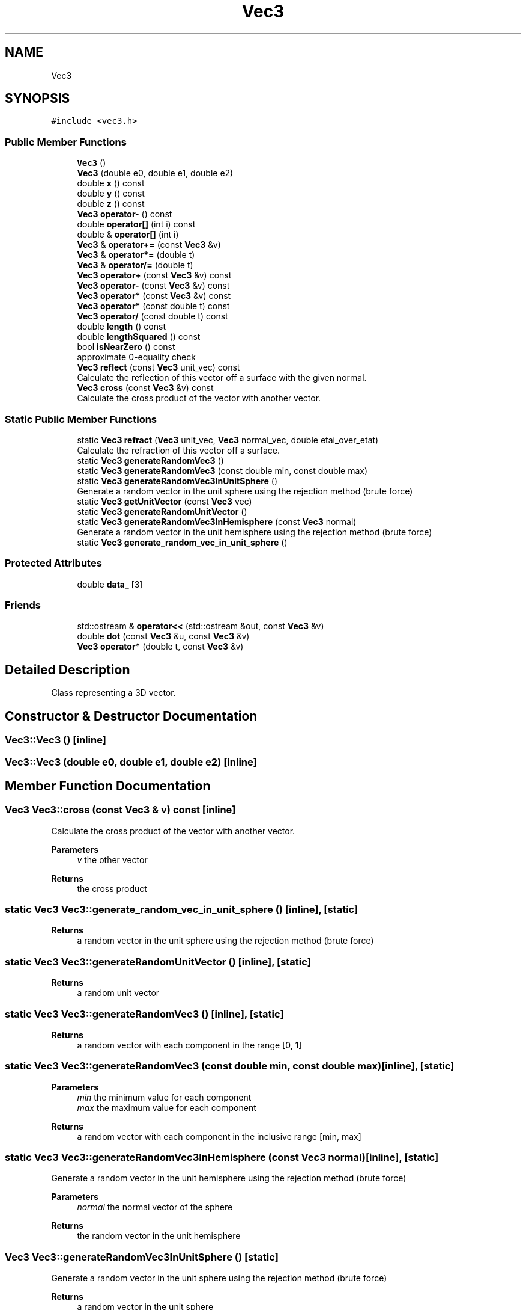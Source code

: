 .TH "Vec3" 3 "raytracing-example" \" -*- nroff -*-
.ad l
.nh
.SH NAME
Vec3
.SH SYNOPSIS
.br
.PP
.PP
\fC#include <vec3\&.h>\fP
.SS "Public Member Functions"

.in +1c
.ti -1c
.RI "\fBVec3\fP ()"
.br
.ti -1c
.RI "\fBVec3\fP (double e0, double e1, double e2)"
.br
.ti -1c
.RI "double \fBx\fP () const"
.br
.ti -1c
.RI "double \fBy\fP () const"
.br
.ti -1c
.RI "double \fBz\fP () const"
.br
.ti -1c
.RI "\fBVec3\fP \fBoperator\-\fP () const"
.br
.ti -1c
.RI "double \fBoperator[]\fP (int i) const"
.br
.ti -1c
.RI "double & \fBoperator[]\fP (int i)"
.br
.ti -1c
.RI "\fBVec3\fP & \fBoperator+=\fP (const \fBVec3\fP &v)"
.br
.ti -1c
.RI "\fBVec3\fP & \fBoperator*=\fP (double t)"
.br
.ti -1c
.RI "\fBVec3\fP & \fBoperator/=\fP (double t)"
.br
.ti -1c
.RI "\fBVec3\fP \fBoperator+\fP (const \fBVec3\fP &v) const"
.br
.ti -1c
.RI "\fBVec3\fP \fBoperator\-\fP (const \fBVec3\fP &v) const"
.br
.ti -1c
.RI "\fBVec3\fP \fBoperator*\fP (const \fBVec3\fP &v) const"
.br
.ti -1c
.RI "\fBVec3\fP \fBoperator*\fP (const double t) const"
.br
.ti -1c
.RI "\fBVec3\fP \fBoperator/\fP (const double t) const"
.br
.ti -1c
.RI "double \fBlength\fP () const"
.br
.ti -1c
.RI "double \fBlengthSquared\fP () const"
.br
.ti -1c
.RI "bool \fBisNearZero\fP () const"
.br
.RI "approximate 0-equality check "
.ti -1c
.RI "\fBVec3\fP \fBreflect\fP (const \fBVec3\fP unit_vec) const"
.br
.RI "Calculate the reflection of this vector off a surface with the given normal\&. "
.ti -1c
.RI "\fBVec3\fP \fBcross\fP (const \fBVec3\fP &v) const"
.br
.RI "Calculate the cross product of the vector with another vector\&. "
.in -1c
.SS "Static Public Member Functions"

.in +1c
.ti -1c
.RI "static \fBVec3\fP \fBrefract\fP (\fBVec3\fP unit_vec, \fBVec3\fP normal_vec, double etai_over_etat)"
.br
.RI "Calculate the refraction of this vector off a surface\&. "
.ti -1c
.RI "static \fBVec3\fP \fBgenerateRandomVec3\fP ()"
.br
.ti -1c
.RI "static \fBVec3\fP \fBgenerateRandomVec3\fP (const double min, const double max)"
.br
.ti -1c
.RI "static \fBVec3\fP \fBgenerateRandomVec3InUnitSphere\fP ()"
.br
.RI "Generate a random vector in the unit sphere using the rejection method (brute force) "
.ti -1c
.RI "static \fBVec3\fP \fBgetUnitVector\fP (const \fBVec3\fP vec)"
.br
.ti -1c
.RI "static \fBVec3\fP \fBgenerateRandomUnitVector\fP ()"
.br
.ti -1c
.RI "static \fBVec3\fP \fBgenerateRandomVec3InHemisphere\fP (const \fBVec3\fP normal)"
.br
.RI "Generate a random vector in the unit hemisphere using the rejection method (brute force) "
.ti -1c
.RI "static \fBVec3\fP \fBgenerate_random_vec_in_unit_sphere\fP ()"
.br
.in -1c
.SS "Protected Attributes"

.in +1c
.ti -1c
.RI "double \fBdata_\fP [3]"
.br
.in -1c
.SS "Friends"

.in +1c
.ti -1c
.RI "std::ostream & \fBoperator<<\fP (std::ostream &out, const \fBVec3\fP &v)"
.br
.ti -1c
.RI "double \fBdot\fP (const \fBVec3\fP &u, const \fBVec3\fP &v)"
.br
.ti -1c
.RI "\fBVec3\fP \fBoperator*\fP (double t, const \fBVec3\fP &v)"
.br
.in -1c
.SH "Detailed Description"
.PP 
Class representing a 3D vector\&. 
.SH "Constructor & Destructor Documentation"
.PP 
.SS "Vec3::Vec3 ()\fC [inline]\fP"

.SS "Vec3::Vec3 (double e0, double e1, double e2)\fC [inline]\fP"

.SH "Member Function Documentation"
.PP 
.SS "\fBVec3\fP Vec3::cross (const \fBVec3\fP & v) const\fC [inline]\fP"

.PP
Calculate the cross product of the vector with another vector\&. 
.PP
\fBParameters\fP
.RS 4
\fIv\fP the other vector 
.RE
.PP
\fBReturns\fP
.RS 4
the cross product 
.RE
.PP

.SS "static \fBVec3\fP Vec3::generate_random_vec_in_unit_sphere ()\fC [inline]\fP, \fC [static]\fP"

.PP
\fBReturns\fP
.RS 4
a random vector in the unit sphere using the rejection method (brute force) 
.RE
.PP

.SS "static \fBVec3\fP Vec3::generateRandomUnitVector ()\fC [inline]\fP, \fC [static]\fP"

.PP
\fBReturns\fP
.RS 4
a random unit vector 
.RE
.PP

.SS "static \fBVec3\fP Vec3::generateRandomVec3 ()\fC [inline]\fP, \fC [static]\fP"

.PP
\fBReturns\fP
.RS 4
a random vector with each component in the range [0, 1] 
.RE
.PP

.SS "static \fBVec3\fP Vec3::generateRandomVec3 (const double min, const double max)\fC [inline]\fP, \fC [static]\fP"

.PP
\fBParameters\fP
.RS 4
\fImin\fP the minimum value for each component 
.br
\fImax\fP the maximum value for each component 
.RE
.PP
\fBReturns\fP
.RS 4
a random vector with each component in the inclusive range [min, max] 
.RE
.PP

.SS "static \fBVec3\fP Vec3::generateRandomVec3InHemisphere (const \fBVec3\fP normal)\fC [inline]\fP, \fC [static]\fP"

.PP
Generate a random vector in the unit hemisphere using the rejection method (brute force) 
.PP
\fBParameters\fP
.RS 4
\fInormal\fP the normal vector of the sphere 
.RE
.PP
\fBReturns\fP
.RS 4
the random vector in the unit hemisphere 
.RE
.PP

.SS "\fBVec3\fP Vec3::generateRandomVec3InUnitSphere ()\fC [static]\fP"

.PP
Generate a random vector in the unit sphere using the rejection method (brute force) 
.PP
\fBReturns\fP
.RS 4
a random vector in the unit sphere 
.RE
.PP

.SS "static \fBVec3\fP Vec3::getUnitVector (const \fBVec3\fP vec)\fC [inline]\fP, \fC [static]\fP"

.PP
\fBParameters\fP
.RS 4
\fIvec\fP the vector to get the unit vector of 
.RE
.PP
\fBReturns\fP
.RS 4
the unit vector of the given vector 
.RE
.PP

.SS "bool Vec3::isNearZero () const\fC [inline]\fP"

.PP
approximate 0-equality check 
.PP
\fBReturns\fP
.RS 4
true if the vector is near zero in all dimensions 
.RE
.PP

.SS "double Vec3::length () const\fC [inline]\fP"

.PP
\fBReturns\fP
.RS 4
the length of the vector 
.RE
.PP

.SS "double Vec3::lengthSquared () const\fC [inline]\fP"

.PP
\fBReturns\fP
.RS 4
the squared length of the vector 
.RE
.PP

.SS "\fBVec3\fP Vec3::operator* (const double t) const\fC [inline]\fP"

.SS "\fBVec3\fP Vec3::operator* (const \fBVec3\fP & v) const\fC [inline]\fP"

.SS "\fBVec3\fP & Vec3::operator*= (double t)"

.SS "\fBVec3\fP Vec3::operator+ (const \fBVec3\fP & v) const\fC [inline]\fP"

.SS "\fBVec3\fP & Vec3::operator+= (const \fBVec3\fP & v)"

.SS "\fBVec3\fP Vec3::operator\- () const\fC [inline]\fP"

.SS "\fBVec3\fP Vec3::operator\- (const \fBVec3\fP & v) const\fC [inline]\fP"

.SS "\fBVec3\fP Vec3::operator/ (const double t) const\fC [inline]\fP"

.SS "\fBVec3\fP & Vec3::operator/= (double t)\fC [inline]\fP"

.SS "double & Vec3::operator[] (int i)\fC [inline]\fP"

.SS "double Vec3::operator[] (int i) const\fC [inline]\fP"

.SS "\fBVec3\fP Vec3::reflect (const \fBVec3\fP unit_vec) const\fC [inline]\fP"

.PP
Calculate the reflection of this vector off a surface with the given normal\&. 
.PP
\fBParameters\fP
.RS 4
\fIunit_vec\fP the unit vector to reflect off of 
.RE
.PP
\fBReturns\fP
.RS 4
the vector representing the reflection 
.RE
.PP

.SS "\fBVec3\fP Vec3::refract (\fBVec3\fP unit_vec, \fBVec3\fP normal_vec, double etai_over_etat)\fC [static]\fP"

.PP
Calculate the refraction of this vector off a surface\&. 
.PP
\fBParameters\fP
.RS 4
\fIunit_vec\fP the unit vector to refract off of 
.br
\fInormal_vec\fP the normal vector of the surface 
.br
\fIetai_over_etat\fP the ratio of the refractive indices of the material 
.RE
.PP
\fBReturns\fP
.RS 4
the vector representing the refraction 
.RE
.PP

.SS "double Vec3::x () const\fC [inline]\fP"

.PP
\fBReturns\fP
.RS 4
the x component of the vector 
.RE
.PP

.SS "double Vec3::y () const\fC [inline]\fP"

.PP
\fBReturns\fP
.RS 4
the y component of the vector 
.RE
.PP

.SS "double Vec3::z () const\fC [inline]\fP"

.PP
\fBReturns\fP
.RS 4
the z component of the vector 
.RE
.PP

.SH "Friends And Related Symbol Documentation"
.PP 
.SS "double dot (const \fBVec3\fP & u, const \fBVec3\fP & v)\fC [friend]\fP"

.SS "\fBVec3\fP operator* (double t, const \fBVec3\fP & v)\fC [friend]\fP"

.SS "std::ostream & operator<< (std::ostream & out, const \fBVec3\fP & v)\fC [friend]\fP"

.SH "Member Data Documentation"
.PP 
.SS "double Vec3::data_[3]\fC [protected]\fP"


.SH "Author"
.PP 
Generated automatically by Doxygen for raytracing-example from the source code\&.
